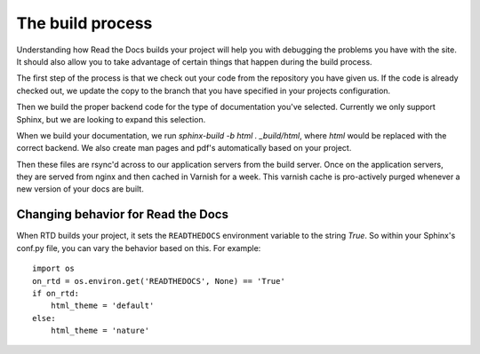 The build process
=================

Understanding how Read the Docs builds your project will help you with debugging the problems you have with the site. It should also allow you to take advantage of certain things that happen during the build process.

The first step of the process is that we check out your code from the repository you have given us. If the code is already checked out, we update the copy to the branch that you have specified in your projects configuration.

Then we build the proper backend code for the type of documentation you've selected. Currently we only support Sphinx, but we are looking to expand this selection.

When we build your documentation, we run `sphinx-build -b html . _build/html`, where `html` would be replaced with the correct backend. We also create man pages and pdf's automatically based on your project.

Then these files are rsync'd across to our application servers from the build server. Once on the application servers, they are served from nginx and then cached in Varnish for a week. This varnish cache is pro-actively purged whenever a new version of your docs are built.

Changing behavior for Read the Docs
-----------------------------------

When RTD builds your project, it sets the ``READTHEDOCS`` environment variable to the string `True`. So within your Sphinx's conf.py file, you can vary the behavior based on this. For example::

    import os
    on_rtd = os.environ.get('READTHEDOCS', None) == 'True'
    if on_rtd:
        html_theme = 'default'
    else:
        html_theme = 'nature'
